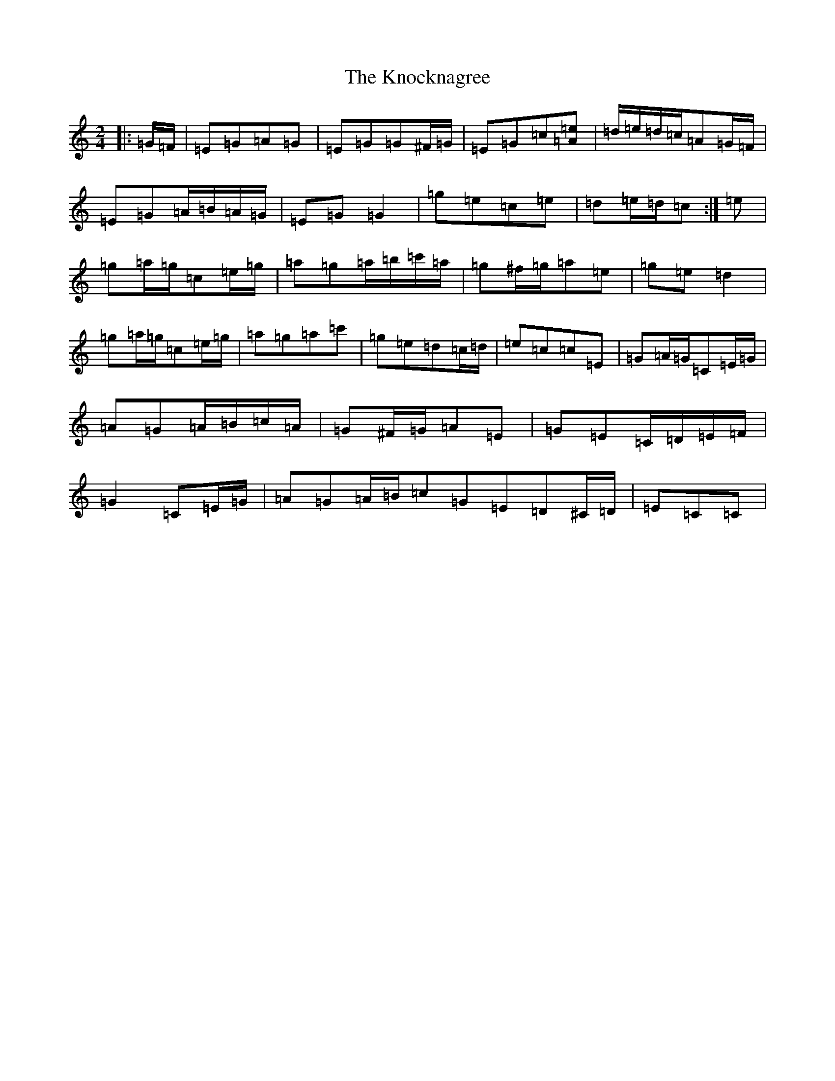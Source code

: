 X: 11688
T: Knocknagree, The
S: https://thesession.org/tunes/13427#setting23675
Z: D Major
R: polka
M: 2/4
L: 1/8
K: C Major
|:=G/2=F/2|=E=G=A=G|=E=G=G^F/2=G/2|=E=G=c[=A=e]|=d/2=e/2=d/2=c/2=A=G/2=F/2|=E=G=A/2=B/2=A/2=G/2|=E=G=G2|=g=e=c=e|=d=e/2=d/2=c:|=e|=g=a/2=g/2=c=e/2=g/2|=a=g=a/2=b/2=c'/2=a/2|=g^f/2=g/2=a=e|=g=e=d2|=g=a/2=g/2=c=e/2=g/2|=a=g=a=c'|=g=e=d=c/2=d/2|=e=c=c=E|=G=A/2=G/2=C=E/2=G/2|=A=G=A/2=B/2=c/2=A/2|=G^F/2=G/2=A=E|=G=E=C/2=D/2=E/2=F/2|=G2=C=E/2=G/2|=A=G=A/2=B/2=c=G=E=D^C/2=D/2|=E=C=C|